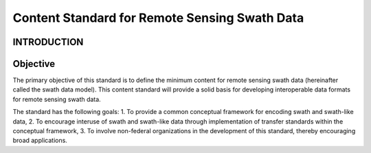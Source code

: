 Content Standard for Remote Sensing Swath Data 
======================

INTRODUCTION
-------------------------------

Objective
-------------------------------

The primary objective of this standard is to define the minimum content for remote sensing swath data (hereinafter called the swath data model).  This content standard will provide a solid basis for developing interoperable data formats for remote sensing swath data.

The standard has the following goals:
1.	To provide a common conceptual framework for encoding swath and swath-like data,
2.	To encourage interuse of swath and swath-like data through implementation of transfer standards within the conceptual framework,
3.	To involve non-federal organizations in the development of this standard, thereby encouraging broad applications.

